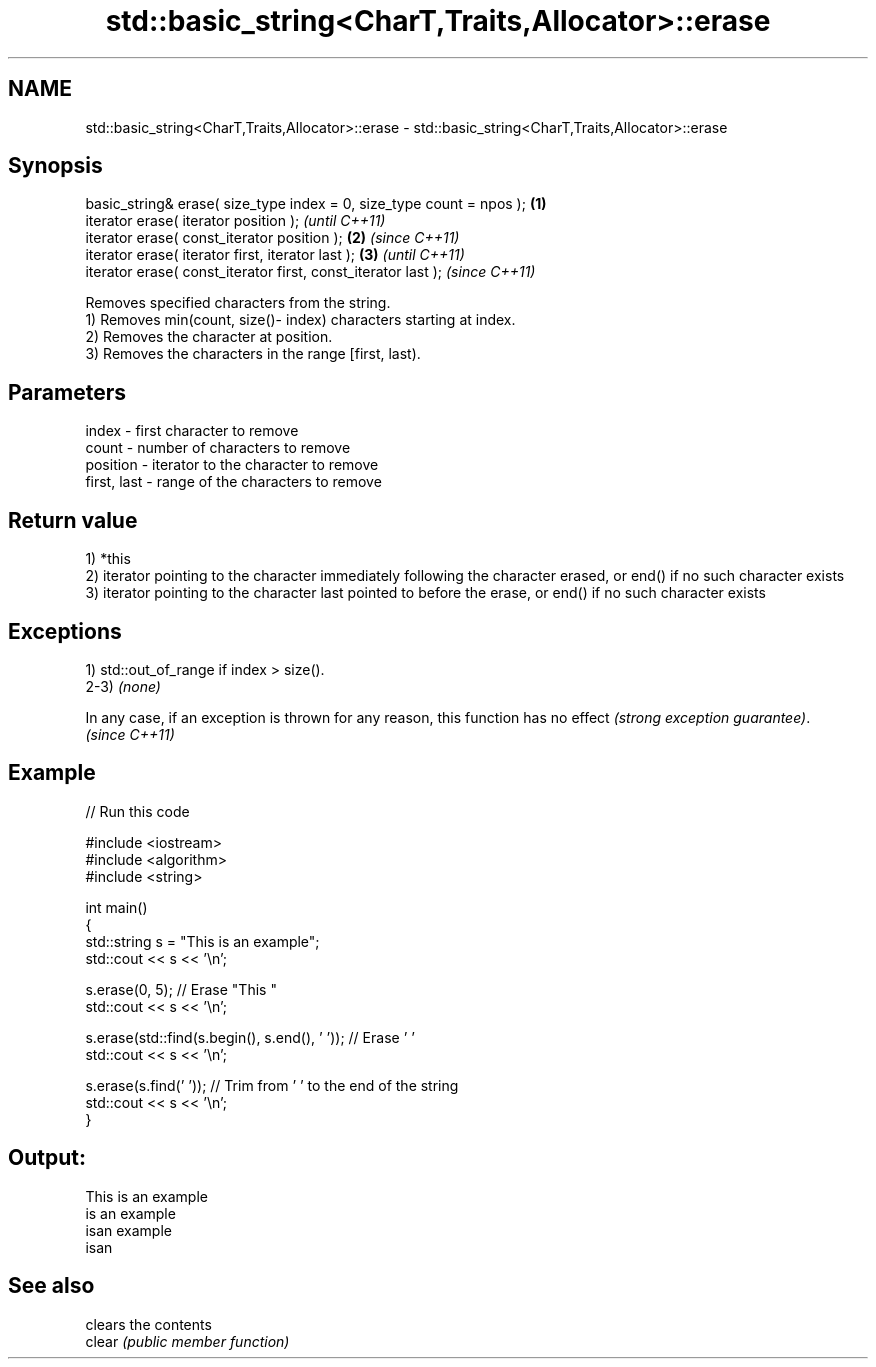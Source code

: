 .TH std::basic_string<CharT,Traits,Allocator>::erase 3 "2020.03.24" "http://cppreference.com" "C++ Standard Libary"
.SH NAME
std::basic_string<CharT,Traits,Allocator>::erase \- std::basic_string<CharT,Traits,Allocator>::erase

.SH Synopsis

  basic_string& erase( size_type index = 0, size_type count = npos ); \fB(1)\fP
  iterator erase( iterator position );                                        \fI(until C++11)\fP
  iterator erase( const_iterator position );                          \fB(2)\fP     \fI(since C++11)\fP
  iterator erase( iterator first, iterator last );                        \fB(3)\fP               \fI(until C++11)\fP
  iterator erase( const_iterator first, const_iterator last );                              \fI(since C++11)\fP

  Removes specified characters from the string.
  1) Removes min(count, size()- index) characters starting at index.
  2) Removes the character at position.
  3) Removes the characters in the range [first, last).

.SH Parameters


  index       - first character to remove
  count       - number of characters to remove
  position    - iterator to the character to remove
  first, last - range of the characters to remove


.SH Return value

  1) *this
  2) iterator pointing to the character immediately following the character erased, or end() if no such character exists
  3) iterator pointing to the character last pointed to before the erase, or end() if no such character exists

.SH Exceptions

  1) std::out_of_range if index > size().
  2-3) \fI(none)\fP

  In any case, if an exception is thrown for any reason, this function has no effect \fI(strong exception guarantee)\fP.
  \fI(since C++11)\fP

.SH Example

  
// Run this code

    #include <iostream>
    #include <algorithm>
    #include <string>

    int main()
    {
        std::string s = "This is an example";
        std::cout << s << '\\n';

        s.erase(0, 5); // Erase "This "
        std::cout << s << '\\n';

        s.erase(std::find(s.begin(), s.end(), ' ')); // Erase ' '
        std::cout << s << '\\n';

        s.erase(s.find(' ')); // Trim from ' ' to the end of the string
        std::cout << s << '\\n';
    }

.SH Output:

    This is an example
    is an example
    isan example
    isan


.SH See also


        clears the contents
  clear \fI(public member function)\fP





